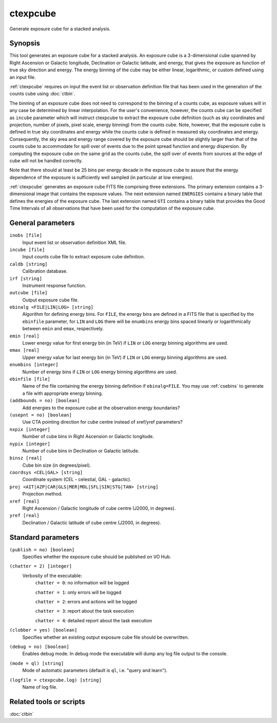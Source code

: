 .. _ctexpcube:

ctexpcube
=========

Generate exposure cube for a stacked analysis.


Synopsis
--------

This tool generates an exposure cube for a stacked analysis. An exposure
cube is a 3-dimensional cube spanned by Right Ascension or Galactic longitude,
Declination or Galactic latitude, and energy, that gives the exposure 
as function of true sky direction and energy. The energy binning of the cube 
may be either linear, logarithmic, or custom defined using an input file.

:ref:`ctexpcube` requires on input the event list or observation definition file
that has been used in the generation of the counts cube using :doc:`ctbin`.

The binning of an exposure cube does not need to correspond to the binning
of a counts cube, as exposure values will in any case be determined by linear
interpolation. For the user's convenience, however, the counts cube can be
specified as ``incube`` parameter which will instruct ctexpcube to extract
the exposure cube definition (such as sky coordinates and projection, number
of pixels, pixel scale, energy binning) from the counts cube. Note, however,
that the exposure cube is defined in true sky coordinates and energy while
the counts cube is defined in measured sky coordinates and energy. Consequently,
the sky area and energy range covered by the exposure cube should be slightly
larger than that of the counts cube to accommodate for spill over of events
due to the point spread function and energy dispersion. By computing the
exposure cube on the same grid as the counts cube, the spill over of events
from sources at the edge of cube will not be handled correctly.

Note that there should at least be 25 bins per energy decade in the exposure
cube to assure that the energy dependence of the exposure is sufficiently
well sampled (in particular at low energies).

:ref:`ctexpcube` generates an exposure cube FITS file comprising three extensions.
The primary extension contains a 3-dimensional image that contains the 
exposure values. The next extension named ``ENERGIES`` contains a binary table
that defines the energies of the exposure cube. The last extension named ``GTI``
contains a binary table that provides the Good Time Intervals of all
observations that have been used for the computation of the exposure cube.


General parameters
------------------

``inobs [file]``
    Input event list or observation definition XML file.

``incube [file]``
    Input counts cube file to extract exposure cube definition.

``caldb [string]``
    Calibration database.

``irf [string]``
    Instrument response function.

``outcube [file]``
    Output exposure cube file.

``ebinalg <FILE|LIN|LOG> [string]``
    Algorithm for defining energy bins. For ``FILE``, the energy bins are defined
    in a FITS file that is specified by the ``ebinfile`` parameter, for ``LIN``
    and ``LOG`` there will be ``enumbins`` energy bins spaced linearly or
    logarithmically between ``emin`` and ``emax``, respectively.

``emin [real]``
    Lower energy value for first energy bin (in TeV) if ``LIN`` or ``LOG``
    energy binning algorithms are used.

``emax [real]``
    Upper energy value for last energy bin (in TeV) if ``LIN`` or ``LOG``
    energy binning algorithms are used.

``enumbins [integer]``
    Number of energy bins if ``LIN`` or ``LOG`` energy binning algorithms are
    used.

``ebinfile [file]``
    Name of the file containing the energy binning definition if ``ebinalg=FILE``.
    You may use :ref:`csebins` to generate a file with appropriate energy binning.

``(addbounds = no) [boolean]``
    Add energies to the exposure cube at the observation energy boundaries?

``(usepnt = no) [boolean]``
    Use CTA pointing direction for cube centre instead of xref/yref parameters?

``nxpix [integer]``
    Number of cube bins in Right Ascension or Galactic longitude.

``nypix [integer]``
    Number of cube bins in Declination or Galactic latitude.

``binsz [real]``
    Cube bin size (in degrees/pixel).

``coordsys <CEL|GAL> [string]``
    Coordinate system (CEL - celestial, GAL - galactic).

``proj <AIT|AZP|CAR|GLS|MER|MOL|SFL|SIN|STG|TAN> [string]``
    Projection method.

``xref [real]``
    Right Ascension / Galactic longitude of cube centre (J2000, in degrees).

``yref [real]``
    Declination / Galactic latitude of cube centre (J2000, in degrees). 	 	 


Standard parameters
-------------------

``(publish = no) [boolean]``
    Specifies whether the exposure cube should be published on VO Hub.

``(chatter = 2) [integer]``
    Verbosity of the executable:
     ``chatter = 0``: no information will be logged

     ``chatter = 1``: only errors will be logged

     ``chatter = 2``: errors and actions will be logged

     ``chatter = 3``: report about the task execution

     ``chatter = 4``: detailed report about the task execution

``(clobber = yes) [boolean]``
    Specifies whether an existing output exposure cube file should be overwritten.

``(debug = no) [boolean]``
    Enables debug mode. In debug mode the executable will dump any log file output to the console.

``(mode = ql) [string]``
    Mode of automatic parameters (default is ``ql``, i.e. "query and learn").

``(logfile = ctexpcube.log) [string]``
    Name of log file.


Related tools or scripts
------------------------

:doc:`ctbin`
